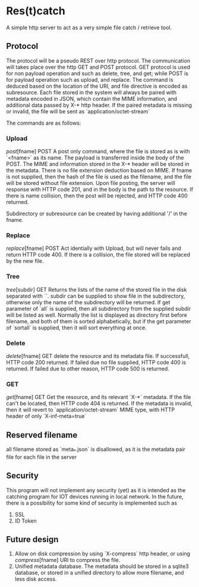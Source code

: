 * Res(t)catch
A simple http server to act as a very simple file catch / retrieve tool.

** Protocol
The protocol will be a pseudo REST over http protocol. The communication will takes place over the http GET and POST protocol.
GET protocol is used for non payload operation and such as delete, tree, and get; while POST is for payload operation such as upload, and replace.
The command is deduced based on the location of the URI, and file directive is encoded as subresource.
Each file stored in the system will always be paired with metadata encoded in JSON, which contain the MIME information, and additional data passed by X-* http header.
If the paired metadata is missing or invalid, the file will be sent as `application/octet-stream`

The commands are as follows:

*** Upload
/post/[fname] POST
A post only command, where the file is stored as is with `<fname>` as its name.
The payload is transferred inside the body of the POST.
The MIME and information stored in the X-* header will be stored in the metadata.
There is no file extension deduction based on MIME.
If fname is not supplied, then the hash of the file is used as the filename, and the file will be stored without file extension.
Upon file posting, the server will response with HTTP code 201, and in the body is the path to the resource.
If there is name collision, then the post will be rejected, and HTTP code 400 returned.

Subdirectory or subresource can be created by having additional '/' in the fname.

*** Replace
/replace/[fname] POST
Act identially with Upload, but will never fails and return HTTP code 400.
If there is a collision, the file stored  will be replaced by the new file.

*** Tree
/tree/[subdir] GET
Returns the lists of the name of the stored file in the disk separated with `\n`. subdir can be supplied to show file in the subdirectory, otherwise only the name of the subdirectory will be returned.
If get parameter of `all` is supplied, then all subdirectory from the supplied subdir will be listed as well.
Normally the list is displayed as directory first before filename, and both of them is sorted alphabetically, but if the get parameter of `sortall` is supplied, then it will sort everything at once.

*** Delete
/delete/[fname] GET
delete the resource and its metadata file.
If successfull, HTTP code 200 returned.
If failed due no file supplied, HTTP code 400 is returned.
If failed due to other reason, HTTP code 500 is returned.

*** GET
/get/[fname] GET
Get the resource, and its relevant `X-*` metadata.
If the file can't be located, then HTTP code 404 is returned.
If the metadata is invalid, then it will revert to `application/octet-stream` MIME type, with HTTP header of only `X-inf-meta=true` 

** Reserved filename
all filename stored as `meta_*.json` is disallowed, as it is the metadata pair file for each file in the server


** Security
This program will not implement any security (yet) as it is intended as the catching program for IOT devices running in local network.
In the future, there is a possibility for some kind of security is implemented such as
  1. SSL
  2. ID Token

** Future design
  1. Allow on disk compression by using `X-compress` http header, or using /compress/[fname] URI to compress the file.
  2. Unified metadata database. The metadata should be stored in a sqlite3 database, or stored in a unified directory to allow more filename, and less disk access.
